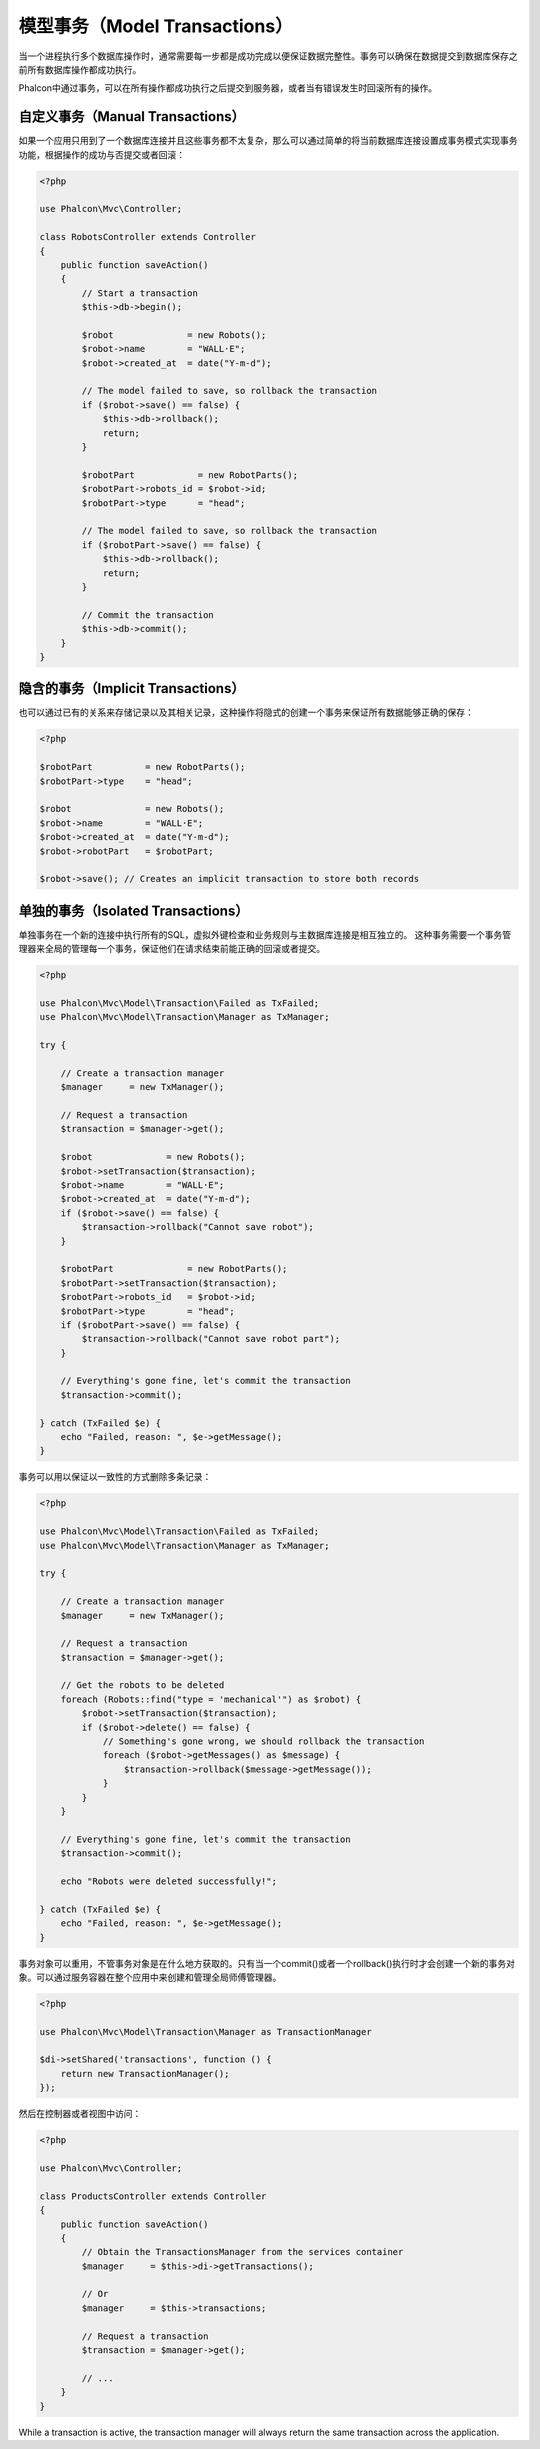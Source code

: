 模型事务（Model Transactions）
==============================

当一个进程执行多个数据库操作时，通常需要每一步都是成功完成以便保证数据完整性。事务可以确保在数据提交到数据库保存之前所有数据库操作都成功执行。

Phalcon中通过事务，可以在所有操作都成功执行之后提交到服务器，或者当有错误发生时回滚所有的操作。

自定义事务（Manual Transactions）
---------------------------------
如果一个应用只用到了一个数据库连接并且这些事务都不太复杂，那么可以通过简单的将当前数据库连接设置成事务模式实现事务功能，根据操作的成功与否提交或者回滚：

.. code-block:: php

    <?php

    use Phalcon\Mvc\Controller;

    class RobotsController extends Controller
    {
        public function saveAction()
        {
            // Start a transaction
            $this->db->begin();

            $robot              = new Robots();
            $robot->name        = "WALL·E";
            $robot->created_at  = date("Y-m-d");

            // The model failed to save, so rollback the transaction
            if ($robot->save() == false) {
                $this->db->rollback();
                return;
            }

            $robotPart            = new RobotParts();
            $robotPart->robots_id = $robot->id;
            $robotPart->type      = "head";

            // The model failed to save, so rollback the transaction
            if ($robotPart->save() == false) {
                $this->db->rollback();
                return;
            }

            // Commit the transaction
            $this->db->commit();
        }
    }

隐含的事务（Implicit Transactions）
-----------------------------------
也可以通过已有的关系来存储记录以及其相关记录，这种操作将隐式的创建一个事务来保证所有数据能够正确的保存：

.. code-block:: php

    <?php

    $robotPart          = new RobotParts();
    $robotPart->type    = "head";

    $robot              = new Robots();
    $robot->name        = "WALL·E";
    $robot->created_at  = date("Y-m-d");
    $robot->robotPart   = $robotPart;

    $robot->save(); // Creates an implicit transaction to store both records

单独的事务（Isolated Transactions）
-----------------------------------
单独事务在一个新的连接中执行所有的SQL，虚拟外键检查和业务规则与主数据库连接是相互独立的。
这种事务需要一个事务管理器来全局的管理每一个事务，保证他们在请求结束前能正确的回滚或者提交。

.. code-block:: php

    <?php

    use Phalcon\Mvc\Model\Transaction\Failed as TxFailed;
    use Phalcon\Mvc\Model\Transaction\Manager as TxManager;

    try {

        // Create a transaction manager
        $manager     = new TxManager();

        // Request a transaction
        $transaction = $manager->get();

        $robot              = new Robots();
        $robot->setTransaction($transaction);
        $robot->name        = "WALL·E";
        $robot->created_at  = date("Y-m-d");
        if ($robot->save() == false) {
            $transaction->rollback("Cannot save robot");
        }

        $robotPart              = new RobotParts();
        $robotPart->setTransaction($transaction);
        $robotPart->robots_id   = $robot->id;
        $robotPart->type        = "head";
        if ($robotPart->save() == false) {
            $transaction->rollback("Cannot save robot part");
        }

        // Everything's gone fine, let's commit the transaction
        $transaction->commit();

    } catch (TxFailed $e) {
        echo "Failed, reason: ", $e->getMessage();
    }

事务可以用以保证以一致性的方式删除多条记录：

.. code-block:: php

    <?php

    use Phalcon\Mvc\Model\Transaction\Failed as TxFailed;
    use Phalcon\Mvc\Model\Transaction\Manager as TxManager;

    try {

        // Create a transaction manager
        $manager     = new TxManager();

        // Request a transaction
        $transaction = $manager->get();

        // Get the robots to be deleted
        foreach (Robots::find("type = 'mechanical'") as $robot) {
            $robot->setTransaction($transaction);
            if ($robot->delete() == false) {
                // Something's gone wrong, we should rollback the transaction
                foreach ($robot->getMessages() as $message) {
                    $transaction->rollback($message->getMessage());
                }
            }
        }

        // Everything's gone fine, let's commit the transaction
        $transaction->commit();

        echo "Robots were deleted successfully!";

    } catch (TxFailed $e) {
        echo "Failed, reason: ", $e->getMessage();
    }

事务对象可以重用，不管事务对象是在什么地方获取的。只有当一个commit()或者一个rollback()执行时才会创建一个新的事务对象。可以通过服务容器在整个应用中来创建和管理全局师傅管理器。

.. code-block:: php

    <?php

    use Phalcon\Mvc\Model\Transaction\Manager as TransactionManager

    $di->setShared('transactions', function () {
        return new TransactionManager();
    });

然后在控制器或者视图中访问：

.. code-block:: php

    <?php

    use Phalcon\Mvc\Controller;

    class ProductsController extends Controller
    {
        public function saveAction()
        {
            // Obtain the TransactionsManager from the services container
            $manager     = $this->di->getTransactions();

            // Or
            $manager     = $this->transactions;

            // Request a transaction
            $transaction = $manager->get();

            // ...
        }
    }

While a transaction is active, the transaction manager will always return the same transaction across the application.
